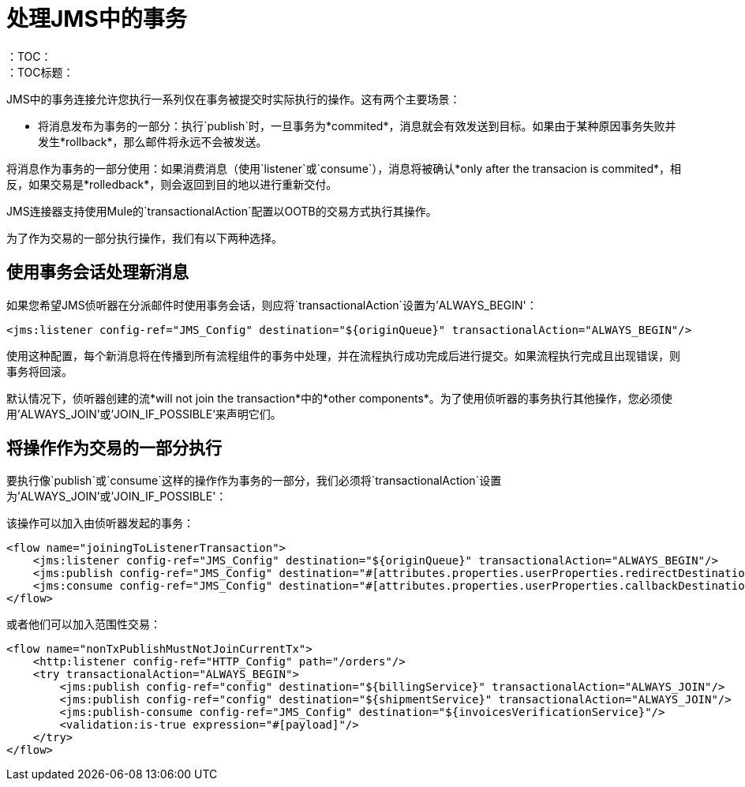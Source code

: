 = 处理JMS中的事务
:keywords: jms, connector, transactions, transactional
：TOC：
：TOC标题：


JMS中的事务连接允许您执行一系列仅在事务被提交时实际执行的操作。这有两个主要场景：

* 将消息发布为事务的一部分：执行`publish`时，一旦事务为*commited*，消息就会有效发送到目标。如果由于某种原因事务失败并发生*rollback*，那么邮件将永远不会被发送。

将消息作为事务的一部分使用：如果消费消息（使用`listener`或`consume`），消息将被确认*only after the transacion is commited*，相反，如果交易是*rolledback*，则会返回到目的地以进行重新交付。


JMS连接器支持使用Mule的`transactionalAction`配置以OOTB的交易方式执行其操作。

为了作为交易的一部分执行操作，我们有以下两种选择。

== 使用事务会话处理新消息

如果您希望JMS侦听器在分派邮件时使用事务会话，则应将`transactionalAction`设置为'ALWAYS_BEGIN'：

[source, xml, linenums]
----
<jms:listener config-ref="JMS_Config" destination="${originQueue}" transactionalAction="ALWAYS_BEGIN"/>
----

使用这种配置，每个新消息将在传播到所有流程组件的事务中处理，并在流程执行成功完成后进行提交。如果流程执行完成且出现错误，则事务将回滚。

默认情况下，侦听器创建的流*will not join the transaction*中的*other components*。为了使用侦听器的事务执行其他操作，您必须使用'ALWAYS_JOIN'或'JOIN_IF_POSSIBLE'来声明它们。

== 将操作作为交易的一部分执行

要执行像`publish`或`consume`这样的操作作为事务的一部分，我们必须将`transactionalAction`设置为'ALWAYS_JOIN'或'JOIN_IF_POSSIBLE'：

该操作可以加入由侦听器发起的事务：
[source, xml, linenums]
----

<flow name="joiningToListenerTransaction">
    <jms:listener config-ref="JMS_Config" destination="${originQueue}" transactionalAction="ALWAYS_BEGIN"/>
    <jms:publish config-ref="JMS_Config" destination="#[attributes.properties.userProperties.redirectDestination]" transactionalAction="JOIN_IF_POSSIBLE"/>
    <jms:consume config-ref="JMS_Config" destination="#[attributes.properties.userProperties.callbackDestination]" transactionalAction="JOIN_IF_POSSIBLE"/>
</flow>
----

或者他们可以加入范围性交易：
[source, xml, linenums]
----
<flow name="nonTxPublishMustNotJoinCurrentTx">
    <http:listener config-ref="HTTP_Config" path="/orders"/>
    <try transactionalAction="ALWAYS_BEGIN">
        <jms:publish config-ref="config" destination="${billingService}" transactionalAction="ALWAYS_JOIN"/>
        <jms:publish config-ref="config" destination="${shipmentService}" transactionalAction="ALWAYS_JOIN"/>
        <jms:publish-consume config-ref="JMS_Config" destination="${invoicesVerificationService}"/>
        <validation:is-true expression="#[payload]"/>
    </try>
</flow>
----



